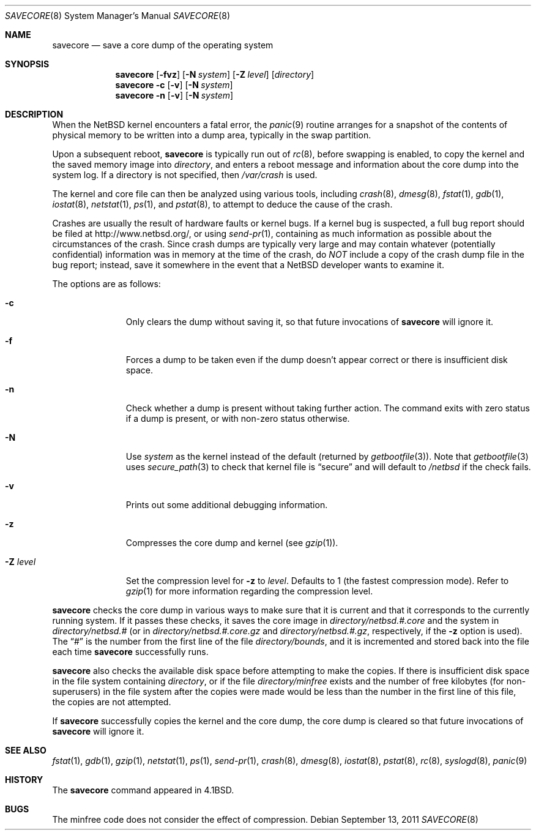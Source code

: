 .\"	$NetBSD: savecore.8,v 1.36 2011/09/13 08:54:11 wiz Exp $
.\"
.\" Copyright (c) 1980, 1991, 1993
.\"	The Regents of the University of California.  All rights reserved.
.\"
.\" Redistribution and use in source and binary forms, with or without
.\" modification, are permitted provided that the following conditions
.\" are met:
.\" 1. Redistributions of source code must retain the above copyright
.\"    notice, this list of conditions and the following disclaimer.
.\" 2. Redistributions in binary form must reproduce the above copyright
.\"    notice, this list of conditions and the following disclaimer in the
.\"    documentation and/or other materials provided with the distribution.
.\" 3. Neither the name of the University nor the names of its contributors
.\"    may be used to endorse or promote products derived from this software
.\"    without specific prior written permission.
.\"
.\" THIS SOFTWARE IS PROVIDED BY THE REGENTS AND CONTRIBUTORS ``AS IS'' AND
.\" ANY EXPRESS OR IMPLIED WARRANTIES, INCLUDING, BUT NOT LIMITED TO, THE
.\" IMPLIED WARRANTIES OF MERCHANTABILITY AND FITNESS FOR A PARTICULAR PURPOSE
.\" ARE DISCLAIMED.  IN NO EVENT SHALL THE REGENTS OR CONTRIBUTORS BE LIABLE
.\" FOR ANY DIRECT, INDIRECT, INCIDENTAL, SPECIAL, EXEMPLARY, OR CONSEQUENTIAL
.\" DAMAGES (INCLUDING, BUT NOT LIMITED TO, PROCUREMENT OF SUBSTITUTE GOODS
.\" OR SERVICES; LOSS OF USE, DATA, OR PROFITS; OR BUSINESS INTERRUPTION)
.\" HOWEVER CAUSED AND ON ANY THEORY OF LIABILITY, WHETHER IN CONTRACT, STRICT
.\" LIABILITY, OR TORT (INCLUDING NEGLIGENCE OR OTHERWISE) ARISING IN ANY WAY
.\" OUT OF THE USE OF THIS SOFTWARE, EVEN IF ADVISED OF THE POSSIBILITY OF
.\" SUCH DAMAGE.
.\"
.\"     @(#)savecore.8	8.1 (Berkeley) 6/5/93
.\"
.Dd September 13, 2011
.Dt SAVECORE 8
.Os
.Sh NAME
.Nm savecore
.Nd save a core dump of the operating system
.Sh SYNOPSIS
.Nm
.Op Fl fvz
.Op Fl N Ar system
.Op Fl Z Ar level
.Op Ar directory
.Nm
.Fl c
.Op Fl v
.Op Fl N Ar system
.Nm
.Fl n
.Op Fl v
.Op Fl N Ar system
.Sh DESCRIPTION
When the
.Nx
kernel encounters a fatal error, the
.Xr panic 9
routine arranges for a snapshot of the contents of physical memory to
be written into a dump area, typically in the swap partition.
.Pp
Upon a subsequent reboot,
.Nm
is typically run out of
.Xr rc 8 ,
before swapping is enabled, to copy the kernel and the saved memory image
into
.Fa directory ,
and enters a reboot message and information about the core dump into
the system log.
If a directory is not specified, then
.Pa /var/crash
is used.
.Pp
The kernel and core file can then be analyzed using various tools,
including
.Xr crash 8 ,
.Xr dmesg 8 ,
.Xr fstat 1 ,
.Xr gdb 1 ,
.Xr iostat 8 ,
.Xr netstat 1 ,
.Xr ps 1 ,
and
.Xr pstat 8 ,
to attempt to deduce the cause of the crash.
.Pp
Crashes are usually the result of hardware faults or kernel bugs.
If a kernel bug is suspected, a full bug report should be filed at
http://www.netbsd.org/, or using
.Xr send-pr 1 ,
containing as much information as possible about the circumstances of
the crash.
Since crash dumps are typically very large and may contain
whatever (potentially confidential) information was in memory at the
time of the crash, do
.Em NOT
include a copy of the crash dump file in the bug report; instead, save it
somewhere in the event that a
.Nx
developer wants to examine it.
.Pp
The options are as follows:
.Bl -tag -width directory
.It Fl c
Only clears the dump without saving it, so that future invocations of
.Nm
will ignore it.
.It Fl f
Forces a dump to be taken even if the dump doesn't appear correct or there
is insufficient disk space.
.It Fl n
Check whether a dump is present without taking further action.
The command exits with zero status if a dump is present, or with non-zero
status otherwise.
.It Fl N
Use
.Ar system
as the kernel instead of the default (returned by
.Xr getbootfile 3 ) .
Note that
.Xr getbootfile 3
uses
.Xr secure_path 3
to check that kernel file is
.Dq secure
and will default to
.Pa /netbsd
if the check fails.
.It Fl v
Prints out some additional debugging information.
.It Fl z
Compresses the core dump and kernel (see
.Xr gzip 1 ) .
.It Fl Z Ar level
Set the compression level for
.Fl z
to
.Ar level .
Defaults to 1 (the fastest compression mode).
Refer to
.Xr gzip 1
for more information regarding the compression level.
.El
.Pp
.Nm
checks the core dump in various ways to make sure that it is current and
that it corresponds to the currently running system.
If it passes these checks, it saves the core image in
.Ar directory Ns Pa /netbsd.#.core
and the system in
.Ar directory Ns Pa /netbsd.#
(or in
.Ar directory Ns Pa /netbsd.#.core.gz
and
.Ar directory Ns Pa /netbsd.#.gz ,
respectively, if the
.Fl z
option is used).
The
.Dq #
is the number from the first line of the file
.Ar directory Ns Pa /bounds ,
and it is incremented and stored back into the file each time
.Nm
successfully runs.
.Pp
.Nm
also checks the available disk space before attempting to make the copies.
If there is insufficient disk space in the file system containing
.Ar directory ,
or if the file
.Ar directory Ns Pa /minfree
exists and the number of free kilobytes (for non-superusers) in the
file system after the copies were made would be less than the number
in the first line of this file, the copies are not attempted.
.Pp
If
.Nm
successfully copies the kernel and the core dump, the core dump is cleared
so that future invocations of
.Nm
will ignore it.
.Sh SEE ALSO
.Xr fstat 1 ,
.Xr gdb 1 ,
.Xr gzip 1 ,
.Xr netstat 1 ,
.Xr ps 1 ,
.Xr send-pr 1 ,
.Xr crash 8 ,
.Xr dmesg 8 ,
.Xr iostat 8 ,
.Xr pstat 8 ,
.Xr rc 8 ,
.Xr syslogd 8 ,
.Xr panic 9
.Sh HISTORY
The
.Nm
command appeared in
.Bx 4.1 .
.Sh BUGS
The minfree code does not consider the effect of compression.
